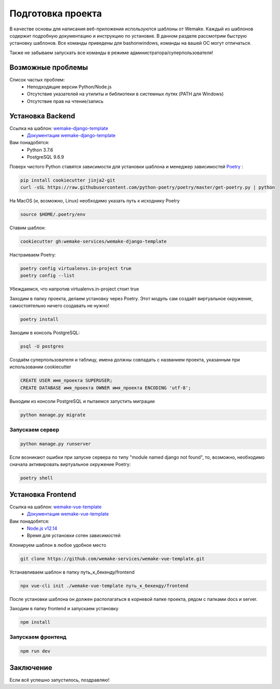 Подготовка проекта
==================

В качестве основы для написания веб-приложения используются шаблоны от
Wemake. Каждый из шаблонов содержит подробную документацию и инструкцию по
установке. В данном разделе рассмотрим быструю установку шаблонов. Все команды 
приведены для bashonwindows, команды на вашей ОС могут отличаться.

Также не забываем запускать все команды в режиме администратора/суперпользователя!

Возможные проблемы
------------------

Список частых проблем:
    * Неподходящие версии Python/Node.js
    * Отсутствие указателей на утилиты и библиотеки в системных путях (PATH для Windows)
    * Отсутствие прав на чтение/запись


Установка Backend
-----------------
Ссылка на шаблон: `wemake-django-template <https://github.com/wemake-services/wemake-django-template>`_
    *  `Документация wemake-django-template <https://wemake-django-template.readthedocs.io/en/latest/?badge=latest>`_ 

Вам понадобятся:
    * Python 3.7.6
    * PostgreSQL 9.6.9

Поверх чистого Python ставятся зависимости для установки шаблона и менеджер зависимостей
`Poetry <https://python-poetry.org/docs/#installation>`_ :

.. code-block::

    pip install cookiecutter jinja2-git
    curl -sSL https://raw.githubusercontent.com/python-poetry/poetry/master/get-poetry.py | python

На MacOS (и, возможно, Linux) необходимо указать путь к исходнику Poetry

.. code-block:: bash

    source $HOME/.poetry/env


Ставим шаблон:

.. code-block::

    cookiecutter gh:wemake-services/wemake-django-template

Настраиваем Poetry:

.. code-block::

    poetry config virtualenvs.in-project true
    poetry config --list

Убеждаемся, что напротив virtualenvs.in-project стоит true

Заходим в папку проекта, делаем установку через Poetry. Этот модуль сам создаёт
виртуальное окружение, самостоятельно ничего создавать не нужно!

.. code-block::

    poetry install

Заходим в консоль PostgreSQL:

.. code-block::

    psql -U postgres

Создаём суперпользователя и таблицу, имена должны совпадать с названием проекта,
указанным при использовании cookiecutter

.. code-block::

    CREATE USER имя_проекта SUPERUSER;
    CREATE DATABASE имя_проекта OWNER имя_проекта ENCODING 'utf-8';

Выходим из консоли PostgreSQL и пытаемся запустить миграции

.. code-block::

    python manage.py migrate

Запускаем сервер
~~~~~~~~~~~~~~~~

.. code-block::

    python manage.py runserver

Если возникают ошибки при запуске сервера по типу "module named django not found",
то, возможно, необходимо сначала активировать виртуальное окружение Poetry:

.. code-block::

    poetry shell




Установка Frontend
------------------
Ссылка на шаблон: `wemake-vue-template <https://github.com/wemake-services/wemake-vue-template/>`_ 
    * `Документация wemake-vue-template <https://wemake-services.gitbook.io/wemake-vue-template/>`_ 


Вам понадобятся:
    * `Node.js v12.14 <https://github.com/wemake-services/wemake-vue-template/blob/master/template/.nvmrc>`_ 
    * Время для установки сотен зависимостей

Клонируем шаблон в любое удобное место

.. code-block::

    git clone https://github.com/wemake-services/wemake-vue-template.git

Устанавливаем шаблон в папку путь_к_бекенду/frontend

.. code-block::

    npx vue-cli init ./wemake-vue-template путь_к_бекенду/frontend

После установки шаблона он должен располагаться в корневой
папке проекта, рядом с папками docs и server.

Заходим в папку frontend и запускаем установку

.. code-block::

    npm install

Запускаем фронтенд
~~~~~~~~~~~~~~~~~~

.. code-block::

    npm run dev

Заключение
----------

Если всё успешно запустилось, поздравляю!